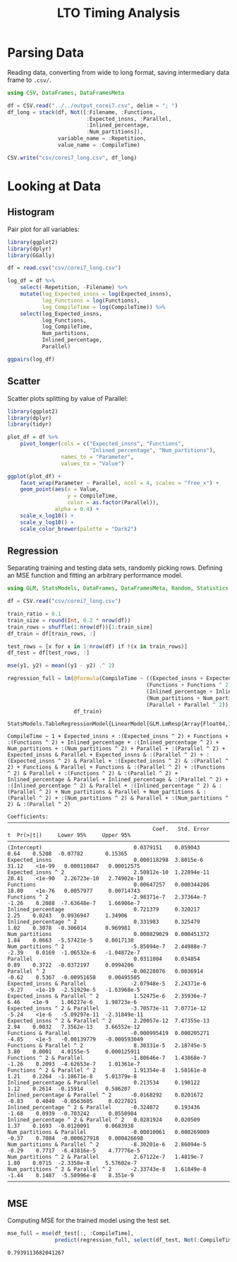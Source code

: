 #+STARTUP: overview indent inlineimages logdrawer
#+TITLE: LTO Timing Analysis
#+AUTHOR:
#+LANGUAGE:    en
#+TAGS: noexport(n)
#+OPTIONS:   H:3 num:t toc:nil \n:nil @:t ::t |:t ^:t -:t f:t *:t <:t
#+OPTIONS:   TeX:t LaTeX:t skip:nil d:nil todo:t pri:nil tags:not-in-toc
#+EXPORT_SELECT_TAGS: export
#+EXPORT_EXCLUDE_TAGS: noexport
#+COLUMNS: %25ITEM %TODO %3PRIORITY %TAGS
#+SEQ_TODO: TODO(t!) STARTED(s!) WAITING(w@) APPT(a!) | DONE(d!) CANCELLED(c!) DEFERRED(f!)

#+LATEX_CLASS_OPTIONS: [a4paper]
#+LATEX_HEADER: \usepackage[margin=1.7cm]{geometry}
#+LATEX_HEADER: \usepackage{sourcecodepro}
#+LATEX_HEADER: \usepackage{booktabs}
#+LATEX_HEADER: \usepackage{array}
#+LATEX_HEADER: \usepackage{colortbl}
#+LATEX_HEADER: \usepackage{listings}
#+LATEX_HEADER: \usepackage{algpseudocode}
#+LATEX_HEADER: \usepackage{algorithm}
#+LATEX_HEADER: \usepackage{graphicx}
#+LATEX_HEADER: \usepackage[english]{babel}
#+LATEX_HEADER: \usepackage[scale=2]{ccicons}
#+LATEX_HEADER: \usepackage{hyperref}
#+LATEX_HEADER: \usepackage{relsize}
#+LATEX_HEADER: \usepackage{amsmath}
#+LATEX_HEADER: \usepackage{bm}
#+LATEX_HEADER: \usepackage{amsfonts}
#+LATEX_HEADER: \usepackage{wasysym}
#+LATEX_HEADER: \usepackage{float}
#+LATEX_HEADER: \usepackage{ragged2e}
#+LATEX_HEADER: \usepackage{textcomp}
#+LATEX_HEADER: \usepackage{pgfplots}
#+LATEX_HEADER: \usepackage{todonotes}
#+LATEX_HEADER: \renewcommand*{\UrlFont}{\ttfamily\smaller\relax}

* Parsing Data
Reading  data, converting  from wide  to long  format, saving  intermediary data
frame to =.csv/=.

#+begin_SRC julia :eval no-export :exports code
using CSV, DataFrames, DataFramesMeta

df = CSV.read("../../output_corei7.csv", delim = "; ")
df_long = stack(df, Not([:Filename, :Functions,
                         :Expected_insns, :Parallel,
                         :Inlined_percentage,
                         :Num_partitions]),
                variable_name = :Repetition,
                value_name = :CompileTime)

CSV.write("csv/corei7_long.csv", df_long)
#+end_SRC

#+RESULTS:
: "csv/corei7_long.csv"

* Looking at Data
** Histogram
Pair plot for all variables:

#+begin_SRC R :results graphics output :session *R* :file "img/histograms.png" :width 1080 :height 1080 :eval no-export :exports both :tangle "src/histograms.r"
library(ggplot2)
library(dplyr)
library(GGally)

df = read.csv("csv/corei7_long.csv")

log_df = df %>%
    select(-Repetition, -Filename) %>%
    mutate(log_Expected_insns = log(Expected_insns),
           log_Functions = log(Functions),
           log_CompileTime = log(CompileTime)) %>%
    select(log_Expected_insns,
           log_Functions,
           log_CompileTime,
           Num_partitions,
           Inlined_percentage,
           Parallel)

ggpairs(log_df)
#+end_SRC

#+RESULTS:
[[file:img/histograms.png]]

** Scatter
Scatter plots splitting by value of Parallel:

#+begin_SRC R :results graphics output :session *R* :file "img/scatter.png" :width 1080 :height 1080 :eval no-export :exports both :tangle "src/scatter.r"
library(ggplot2)
library(dplyr)
library(tidyr)

plot_df = df %>%
    pivot_longer(cols = c("Expected_insns", "Functions",
                          "Inlined_percentage", "Num_partitions"),
                 names_to = "Parameter",
                 values_to = "Value")

ggplot(plot_df) +
    facet_wrap(Parameter ~ Parallel, ncol = 4, scales = "free_x") +
    geom_point(aes(x = Value,
                   y = CompileTime,
                   color = as.factor(Parallel)),
               alpha = 0.4) +
    scale_x_log10() +
    scale_y_log10() +
    scale_color_brewer(palette = "Dark2")
#+end_SRC

#+RESULTS:
[[file:img/scatter.png]]

** Regression

Separating training  and testing data  sets, randomly picking rows.  Defining an
MSE function and fitting an arbitrary performance model.

#+begin_SRC julia :eval no-export :exports both :tangle "src/fit_model.jl"
using GLM, StatsModels, DataFrames, DataFramesMeta, Random, Statistics

df = CSV.read("csv/corei7_long.csv")

train_ratio = 0.1
train_size = round(Int, 0.2 * nrow(df))
train_rows = shuffle(1:nrow(df))[1:train_size]
df_train = df[train_rows, :]

test_rows = [x for x in 1:nrow(df) if !(x in train_rows)]
df_test = df[test_rows, :]

mse(y1, y2) = mean((y1 - y2) .^ 2)

regression_full = lm(@formula(CompileTime ~ ((Expected_insns + Expected_insns ^ 2) +
                                            (Functions + Functions ^ 2) +
                                            (Inlined_percentage + Inlined_percentage ^ 2) +
                                            (Num_partitions + Num_partitions ^ 2)) *
                                            (Parallel + Parallel ^ 2)),
                     df_train)
#+end_SRC

#+RESULTS:
#+begin_example
StatsModels.TableRegressionModel{LinearModel{GLM.LmResp{Array{Float64,1}},GLM.DensePredChol{Float64,LinearAlgebra.Cholesky{Float64,Array{Float64,2}}}},Array{Float64,2}}

CompileTime ~ 1 + Expected_insns + :(Expected_insns ^ 2) + Functions + :(Functions ^ 2) + Inlined_percentage + :(Inlined_percentage ^ 2) + Num_partitions + :(Num_partitions ^ 2) + Parallel + :(Parallel ^ 2) + Expected_insns & Parallel + Expected_insns & :(Parallel ^ 2) + :(Expected_insns ^ 2) & Parallel + :(Expected_insns ^ 2) & :(Parallel ^ 2) + Functions & Parallel + Functions & :(Parallel ^ 2) + :(Functions ^ 2) & Parallel + :(Functions ^ 2) & :(Parallel ^ 2) + Inlined_percentage & Parallel + Inlined_percentage & :(Parallel ^ 2) + :(Inlined_percentage ^ 2) & Parallel + :(Inlined_percentage ^ 2) & :(Parallel ^ 2) + Num_partitions & Parallel + Num_partitions & :(Parallel ^ 2) + :(Num_partitions ^ 2) & Parallel + :(Num_partitions ^ 2) & :(Parallel ^ 2)

Coefficients:
─────────────────────────────────────────────────────────────────────────────────────────────────────────────
                                              Coef.   Std. Error      t  Pr(>|t|)     Lower 95%     Upper 95%
─────────────────────────────────────────────────────────────────────────────────────────────────────────────
(Intercept)                             0.0379151    0.059043      0.64    0.5208  -0.07782       0.15365
Expected_insns                          0.000118298  3.8015e-6    31.12    <1e-99   0.000110847   0.00012575
Expected_insns ^ 2                      2.50812e-10  1.22894e-11  20.41    <1e-90   2.26723e-10   2.74902e-10
Functions                               0.00647257   0.000344286  18.80    <1e-76   0.0057977     0.00714743
Functions ^ 2                          -2.98371e-7   2.37364e-7   -1.26    0.2088  -7.63648e-7    1.66906e-7
Inlined_percentage                      0.721379     0.320217      2.25    0.0243   0.0936947     1.34906
Inlined_percentage ^ 2                  0.331983     0.325479      1.02    0.3078  -0.306014      0.969981
Num_partitions                          0.000829029  0.000451372   1.84    0.0663  -5.57421e-5    0.0017138
Num_partitions ^ 2                     -5.85094e-7   2.44988e-7   -2.39    0.0169  -1.06532e-6   -1.04872e-7
Parallel                                0.0311004    0.034854      0.89    0.3722  -0.0372197     0.0994206
Parallel ^ 2                           -0.00228076   0.0036914    -0.62    0.5367  -0.00951658    0.00495505
Expected_insns & Parallel              -2.07948e-5   2.24371e-6   -9.27    <1e-19  -2.51929e-5   -1.63968e-5
Expected_insns & Parallel ^ 2           1.52475e-6   2.35936e-7    6.46    <1e-9    1.06227e-6    1.98723e-6
Expected_insns ^ 2 & Parallel          -3.70573e-11  7.0771e-12   -5.24    <1e-6   -5.09297e-11  -2.31849e-11
Expected_insns ^ 2 & Parallel ^ 2       2.20057e-12  7.47355e-13   2.94    0.0032   7.3562e-13    3.66552e-12
Functions & Parallel                   -0.000995419  0.000205271  -4.85    <1e-5   -0.00139779   -0.000593049
Functions & Parallel ^ 2                8.30331e-5   2.18745e-5    3.80    0.0001   4.0155e-5     0.000125911
Functions ^ 2 & Parallel               -1.80646e-7   1.43868e-7   -1.26    0.2093  -4.62653e-7    1.01361e-7
Functions ^ 2 & Parallel ^ 2            1.91354e-8   1.58161e-8    1.21    0.2264  -1.18671e-8    5.01379e-8
Inlined_percentage & Parallel           0.213534     0.190122      1.12    0.2614  -0.15914       0.586207
Inlined_percentage & Parallel ^ 2      -0.0168292    0.0201672    -0.83    0.4040  -0.0563605     0.0227021
Inlined_percentage ^ 2 & Parallel      -0.324072     0.193436     -1.68    0.0939  -0.703242      0.0550984
Inlined_percentage ^ 2 & Parallel ^ 2   0.0281924    0.020509      1.37    0.1693  -0.0120091     0.0683938
Num_partitions & Parallel              -0.00010061   0.000269009  -0.37    0.7084  -0.000627918   0.000426698
Num_partitions & Parallel ^ 2          -8.30201e-6   2.86094e-5   -0.29    0.7717  -6.43816e-5    4.77776e-5
Num_partitions ^ 2 & Parallel           2.67122e-7   1.4819e-7     1.80    0.0715  -2.3358e-8     5.57602e-7
Num_partitions ^ 2 & Parallel ^ 2      -2.33743e-8   1.61849e-8   -1.44    0.1487  -5.50996e-8    8.351e-9
─────────────────────────────────────────────────────────────────────────────────────────────────────────────
#+end_example

** MSE

Computing MSE for the trained model using the test set.

#+begin_SRC julia :eval no-export :exports both :tangle "src/fit_model.jl"
mse_full = mse(df_test[:, :CompileTime],
               predict(regression_full, select(df_test, Not(:CompileTime))))
#+end_SRC

#+RESULTS:
: 0.7939113682041267
